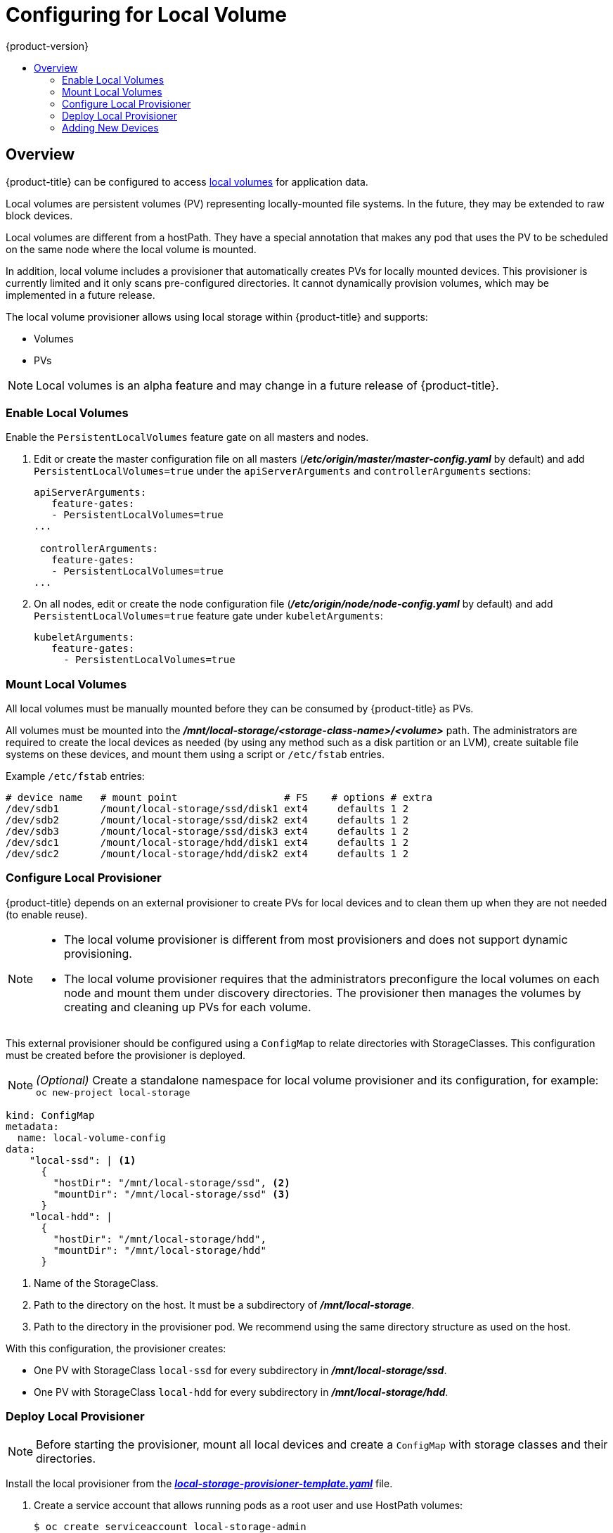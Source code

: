 [[install-config-configuring-local]]
= Configuring for Local Volume
{product-version}
:data-uri:
:icons:
:experimental:
:toc: macro
:toc-title:

toc::[]

== Overview
{product-title} can be configured to access
xref:../install_config/persistent_storage/persistent_storage_local.adoc#install-config-persistent-storage-persistent-storage-local[local
volumes] for application data.

Local volumes are persistent volumes (PV) representing locally-mounted file systems. In the future, they may be extended to raw block devices.

Local volumes are different from a hostPath. They have a special annotation that makes any pod that uses the PV to be scheduled on the same node where the local volume is mounted.

In addition, local volume includes a provisioner that automatically creates PVs for locally mounted devices. This provisioner is currently limited and it only scans pre-configured directories. It cannot dynamically provision volumes, which may be implemented in a future release.

The local volume provisioner allows using local storage within {product-title} and supports:

* Volumes
* PVs

[NOTE]
====
Local volumes is an alpha feature and may change in a future release of {product-title}.
====

[[local-volume-enabling-local-volumes]]
=== Enable Local Volumes
Enable the `PersistentLocalVolumes` feature gate on all masters and nodes.

. Edit or create the master configuration file on all masters (*_/etc/origin/master/master-config.yaml_* by default) and add  `PersistentLocalVolumes=true` under the `apiServerArguments` and `controllerArguments` sections:
+
[source, yaml]
----
apiServerArguments:
   feature-gates:
   - PersistentLocalVolumes=true
...

 controllerArguments:
   feature-gates:
   - PersistentLocalVolumes=true
...
----

. On all nodes, edit or create the node configuration file (*_/etc/origin/node/node-config.yaml_* by default)  and add `PersistentLocalVolumes=true` feature gate under `kubeletArguments`:
+
[source, yaml]
----
kubeletArguments:
   feature-gates:
     - PersistentLocalVolumes=true
----

[[local-volume-mounting-local-volumes]]
=== Mount Local Volumes
All local volumes must be manually mounted before they can be consumed by {product-title} as PVs.

All volumes must be mounted into the
*_/mnt/local-storage/<storage-class-name>/<volume>_* path. The administrators are required to create the local devices as needed (by using any method such as
a disk partition or an LVM), create suitable file systems on these devices, and mount them using a script or `/etc/fstab` entries.

.Example `/etc/fstab` entries:

[source]
----
# device name   # mount point                  # FS    # options # extra
/dev/sdb1       /mount/local-storage/ssd/disk1 ext4     defaults 1 2
/dev/sdb2       /mount/local-storage/ssd/disk2 ext4     defaults 1 2
/dev/sdb3       /mount/local-storage/ssd/disk3 ext4     defaults 1 2
/dev/sdc1       /mount/local-storage/hdd/disk1 ext4     defaults 1 2
/dev/sdc2       /mount/local-storage/hdd/disk2 ext4     defaults 1 2
----

[[local-volume-configure-local-provisioner]]
=== Configure Local Provisioner
{product-title} depends on an external provisioner to create PVs for local devices and to clean them up when they are not needed (to enable reuse).

[NOTE]
====
* The local volume provisioner is different from most provisioners and does not support dynamic provisioning.
* The local volume provisioner requires that the administrators preconfigure the local volumes on each node and mount them under discovery directories. The provisioner then manages the volumes by creating and cleaning up PVs for each volume.
====

This external provisioner should be configured using a `ConfigMap` to relate directories with StorageClasses. This configuration must be created before the provisioner is deployed.

[NOTE]
====
_(Optional)_ Create a standalone namespace for local volume provisioner and its configuration, for example:
`oc new-project local-storage`
====

[source, yaml]
----
kind: ConfigMap
metadata:
  name: local-volume-config
data:
    "local-ssd": | <1>
      {
        "hostDir": "/mnt/local-storage/ssd", <2>
        "mountDir": "/mnt/local-storage/ssd" <3>
      }
    "local-hdd": |
      {
        "hostDir": "/mnt/local-storage/hdd",
        "mountDir": "/mnt/local-storage/hdd"
      }
----
<1> Name of the StorageClass.
<2> Path to the directory on the host. It must be a subdirectory of *_/mnt/local-storage_*.
<3> Path to the directory in the provisioner pod. We recommend using the same directory structure as used on the host.

With this configuration, the provisioner creates:

* One PV with StorageClass `local-ssd` for every subdirectory in *_/mnt/local-storage/ssd_*.
* One PV with StorageClass `local-hdd` for every subdirectory in *_/mnt/local-storage/hdd_*.

[[local-volume-deployment-local-provisioner]]
=== Deploy Local Provisioner

[NOTE]
====
Before starting the provisioner, mount all local devices and create a `ConfigMap`
with storage classes and their directories.
====

Install the local provisioner from the link:https://raw.githubusercontent.com/openshift/origin/master/examples/storage-examples/local-examples/local-storage-provisioner-template.yaml[*_local-storage-provisioner-template.yaml_*] file.

. Create a service account that allows running pods as a root user and use HostPath volumes:
+
[source, bash]
----
$ oc create serviceaccount local-storage-admin
$ oc adm policy add-scc-to-user hostmount-anyuid -z local-storage-admin
----
Root privileges are required for the provisioner pod for allowing it to delete
content on local volumes. HostPath is required to access the
*_/mnt/local-storage_* path on the host.

. Install the template:
+
[source, bash]
----
$ oc create -f https://raw.githubusercontent.com/openshift/origin/master/examples/storage-examples/local-examples/local-storage-provisioner-template.yaml
----

. Instantiate the template by specifying values for `configmap` and `account` parameters:
+
[source, bash]
----
$ oc new-app -p CONFIGMAP=local-volume-config \
  -p SERVICE_ACCOUNT=local-storage-admin \
  -p NAMESPACE=local-storage local-storage-provisioner
----
See the link:https://raw.githubusercontent.com/openshift/origin/master/examples/storage-examples/local-examples/local-storage-provisioner-template.yaml[template] for other configurable options. This template creates a DaemonSet that runs a
Pod on every node. The Pod watches directories specified in the `ConfigMap` and
creates PVs for them automatically.
+
The provisioner runs as root to be able to clean up the directories when a PV is released and all data needs to be removed.

[[local-volume-adding-new-devices]]
=== Adding New Devices
Adding a new device requires several manual steps:

. Stop DaemonSet with the provisioner.
. Create a subdirectory in the right directory on the node with the new device and mount it there.
. Start the DaemonSet with the provisioner.

[IMPORTANT]
====
Omitting any of these steps may result in the wrong PV being created.
====
